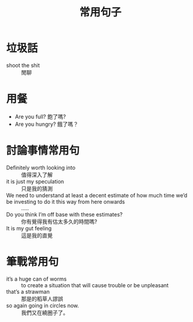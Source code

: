 #+TITLE: 常用句子
#+HTML_LINK_UP: ./index.html

* 垃圾話 
- shoot the shit :: 閒聊
* 用餐
- Are you full? 飽了嗎?
- Are you hungry? 餓了嗎？
* 討論事情常用句
- Definitely worth looking into :: 值得深入了解
- it is just my speculation :: 只是我的猜測
- We need to understand at least a decent estimate of how much time we’d be investing to do it this way from here onwards :: .....
- Do you think I’m off base with these estimates? :: 你有覺得我有估太多久的時間嗎?
- It is my gut feeling :: 這是我的直覺
* 筆戰常用句
- it’s a huge can of worms :: to create a situation that will cause trouble or be unpleasant
- that’s a strawman :: 那是的稻草人謬誤
- so again going in circles now. :: 我們又在繞圈子了。
